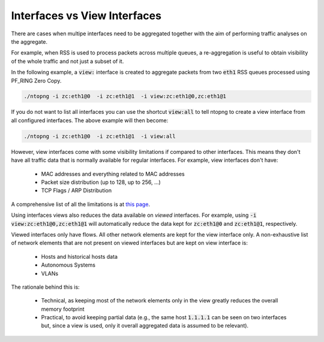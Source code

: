 Interfaces vs View Interfaces
#############################

There are cases when multipe interfaces need to be aggregated together with the aim of performing traffic analyses on the aggregate.

For example, when RSS is used to process packets across multiple queues, a re-aggregation is useful to obtain visibility of the whole traffic and not just a subset of it.

In the following example, a :code:`view:` interface is created to aggregate packets from two :code:`eth1` RSS queues processed using PF_RING Zero Copy.

.. code::

	./ntopng -i zc:eth1@0  -i zc:eth1@1  -i view:zc:eth1@0,zc:eth1@1

If you do not want to list all interfaces you can use the shortcut :code:`view:all` to tell ntopng to create a view interface from all configured interfaces. The above example will then become:

.. code::

	./ntopng -i zc:eth1@0  -i zc:eth1@1  -i view:all

However, view interfaces come with some visibility limitations if compared to other interfaces. This means they don't have all traffic data that is normally available for regular interfaces. For example, view interfaces don't have:

  - MAC addresses and everything related to MAC addresses
  - Packet size distribution (up to 128, up to 256, ...)
  - TCP Flags / ARP Distribution

A comprehensive list of all the limitations is at  `this page <https://github.com/ntop/ntopng/issues/3383>`_.

Using interfaces views also reduces the data available on *viewed* interfaces. For example, using :code:`-i view:zc:eth1@0,zc:eth1@1` will automatically reduce the data kept for :code:`zc:eth1@0` and :code:`zc:eth1@1`, respectively.

Viewed interfaces only have flows. All other network elements are kept for the view interface only. A non-exhaustive list of network elements that are not present on viewed interfaces but are kept on view interface is:

  - Hosts and historical hosts data
  - Autonomous Systems
  - VLANs

The rationale behind this is:

  - Technical, as keeping most of the network elements only in the view greatly reduces the overall memory footprint
  - Practical, to avoid keeping partial data (e.g., the same host :code:`1.1.1.1` can be seen on two interfaces but, since a view is used, only it overall aggregated data is assumed to be relevant).
